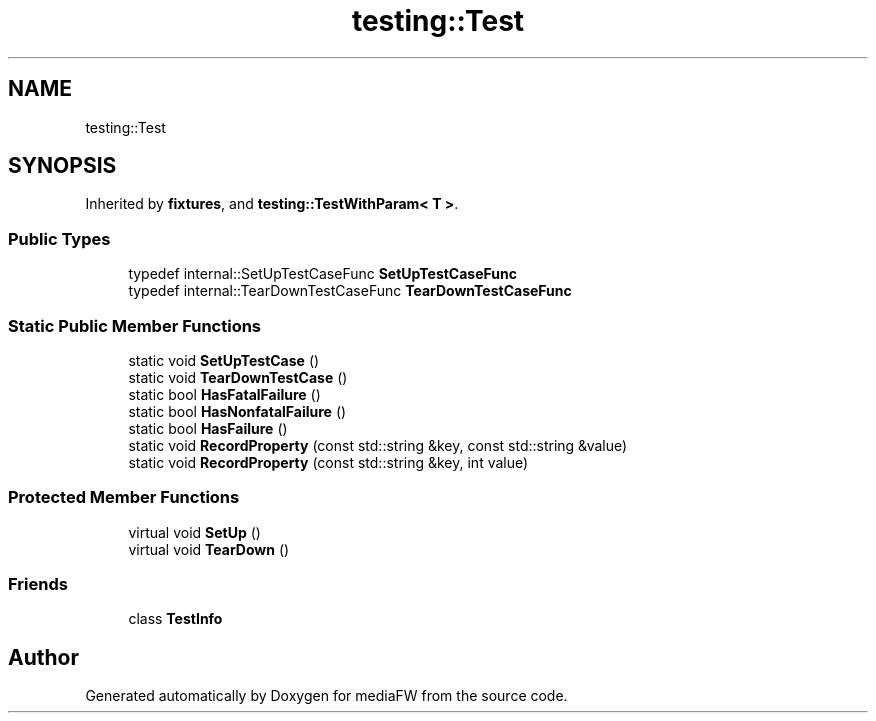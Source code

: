 .TH "testing::Test" 3 "Mon Oct 15 2018" "mediaFW" \" -*- nroff -*-
.ad l
.nh
.SH NAME
testing::Test
.SH SYNOPSIS
.br
.PP
.PP
Inherited by \fBfixtures\fP, and \fBtesting::TestWithParam< T >\fP\&.
.SS "Public Types"

.in +1c
.ti -1c
.RI "typedef internal::SetUpTestCaseFunc \fBSetUpTestCaseFunc\fP"
.br
.ti -1c
.RI "typedef internal::TearDownTestCaseFunc \fBTearDownTestCaseFunc\fP"
.br
.in -1c
.SS "Static Public Member Functions"

.in +1c
.ti -1c
.RI "static void \fBSetUpTestCase\fP ()"
.br
.ti -1c
.RI "static void \fBTearDownTestCase\fP ()"
.br
.ti -1c
.RI "static bool \fBHasFatalFailure\fP ()"
.br
.ti -1c
.RI "static bool \fBHasNonfatalFailure\fP ()"
.br
.ti -1c
.RI "static bool \fBHasFailure\fP ()"
.br
.ti -1c
.RI "static void \fBRecordProperty\fP (const std::string &key, const std::string &value)"
.br
.ti -1c
.RI "static void \fBRecordProperty\fP (const std::string &key, int value)"
.br
.in -1c
.SS "Protected Member Functions"

.in +1c
.ti -1c
.RI "virtual void \fBSetUp\fP ()"
.br
.ti -1c
.RI "virtual void \fBTearDown\fP ()"
.br
.in -1c
.SS "Friends"

.in +1c
.ti -1c
.RI "class \fBTestInfo\fP"
.br
.in -1c

.SH "Author"
.PP 
Generated automatically by Doxygen for mediaFW from the source code\&.
